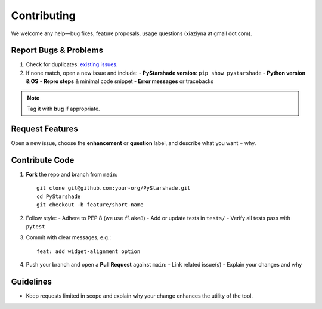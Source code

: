 Contributing
============

We welcome any help—bug fixes, feature proposals, usage questions (xiaziyna at gmail dot com).

Report Bugs & Problems
----------------------

1. Check for duplicates: `existing issues <https://github.com/your-org/PyStarshade/issues>`_.  
2. If none match, open a new issue and include:
   - **PyStarshade version**: ``pip show pystarshade``  
   - **Python version & OS**  
   - **Repro steps** & minimal code snippet  
   - **Error messages** or tracebacks  

.. note::
   Tag it with **bug** if appropriate.

Request Features
----------------

Open a new issue, choose the **enhancement** or **question** label, and describe what you want + why. 

Contribute Code
---------------

#. **Fork** the repo and branch from ``main``::

      git clone git@github.com:your-org/PyStarshade.git
      cd PyStarshade
      git checkout -b feature/short-name
#. Follow style:
   - Adhere to PEP 8 (we use ``flake8``)  
   - Add or update tests in ``tests/``  
   - Verify all tests pass with ``pytest``
#. Commit with clear messages, e.g.::

      feat: add widget-alignment option
#. Push your branch and open a **Pull Request** against ``main``:
   - Link related issue(s)  
   - Explain your changes and why  

Guidelines
-----------

- Keep requests limited in scope and explain why your change enhances the utility of the tool.

